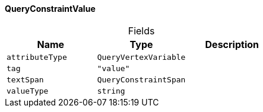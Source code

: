 [#_QueryConstraintValue]
==== QueryConstraintValue

[caption=""]
.Fields
// tag::properties[]
[cols=",,"]
[options="header"]
|===
|Name |Type |Description
a| `attributeType` a| `QueryVertexVariable` a| 
a| `tag` a| `"value"` a| 
a| `textSpan` a| `QueryConstraintSpan` a| 
a| `valueType` a| `string` a| 
|===
// end::properties[]

